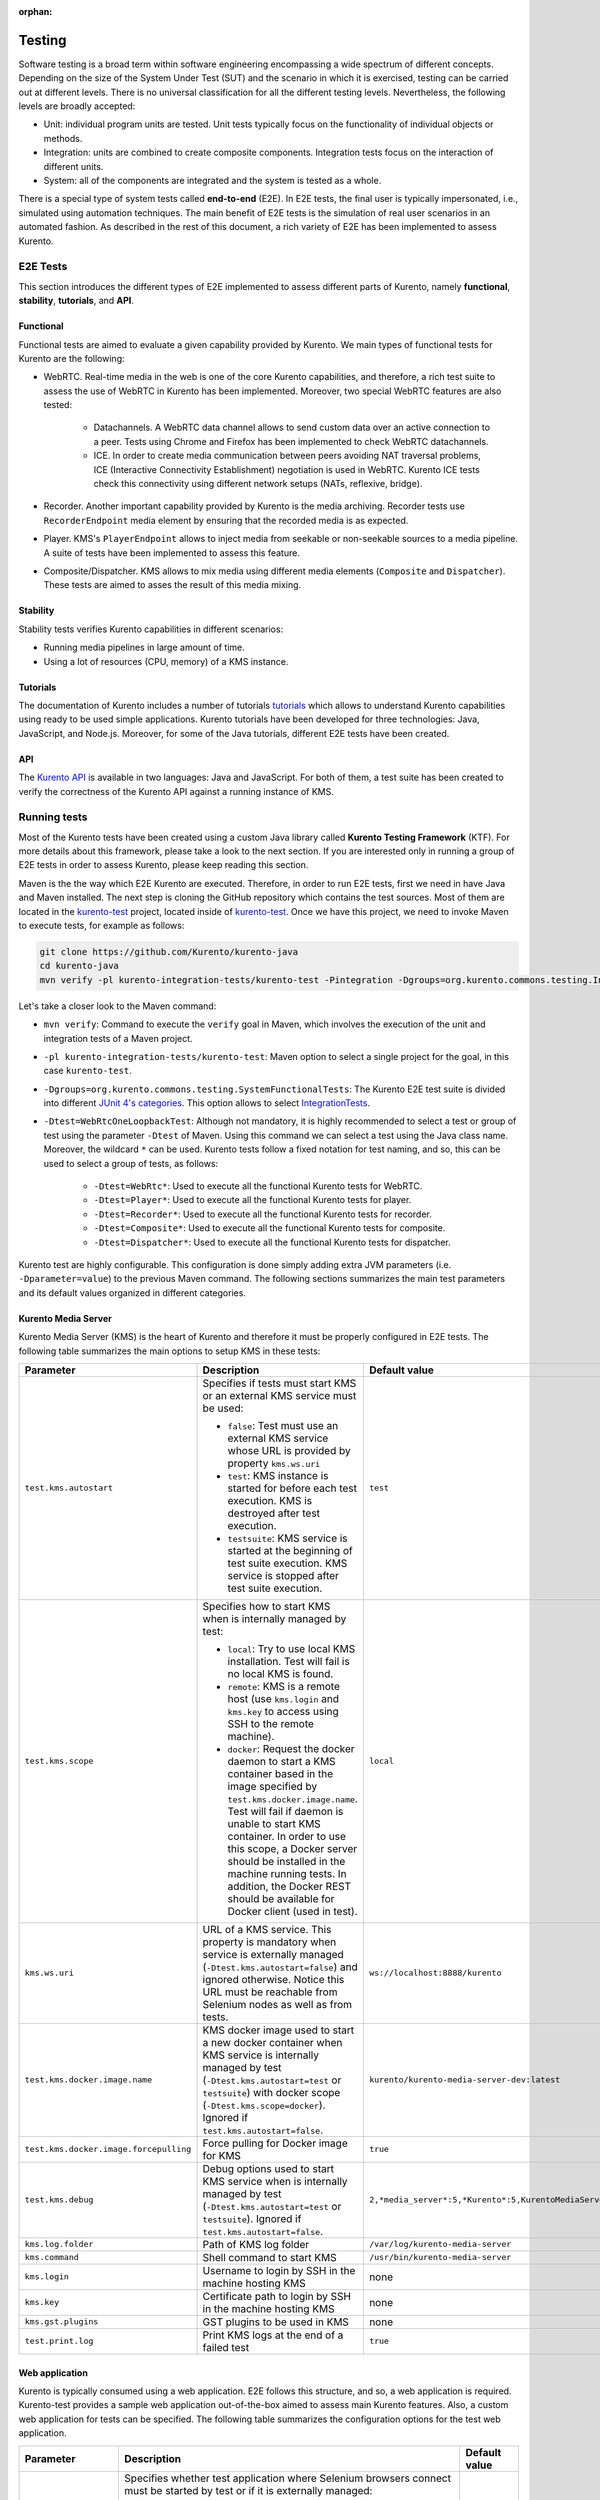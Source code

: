 :orphan:

..
   Hidden section. When some contents are added:
   - Remove the :orphan: tag
   - Remove this comment
   - Un-comment the section's name in the index file

=======
Testing
=======

Software testing is a broad term within software engineering encompassing a wide spectrum of different concepts. Depending on the size of the System Under Test (SUT) and the scenario in which it is exercised, testing can be carried out at different levels. There is no universal classification for all the different testing levels. Nevertheless, the following levels are broadly accepted:

- Unit: individual program units are tested. Unit tests typically focus on the functionality of individual objects or methods.
- Integration: units are combined to create composite components. Integration tests focus on the interaction of different units.
- System: all of the components are integrated and the system is tested as a whole.

There is a special type of system tests called **end-to-end** (E2E). In E2E tests, the final user is typically impersonated, i.e., simulated using automation techniques. The main benefit of E2E tests is the simulation of real user scenarios in an automated fashion. As described in the rest of this document, a rich variety of E2E has been implemented to assess Kurento.

E2E Tests
=========

This section introduces the different types of E2E implemented to assess different parts of Kurento, namely **functional**, **stability**, **tutorials**, and **API**.

Functional
----------

Functional tests are aimed to evaluate a given capability provided by Kurento. We main types of functional tests for Kurento are the following:

- WebRTC. Real-time media in the web is one of the core Kurento capabilities, and therefore, a rich test suite to assess the use of WebRTC in Kurento has been implemented. Moreover, two special WebRTC features are also tested:

   - Datachannels. A WebRTC data channel allows to send custom data over an active connection to a peer. Tests using Chrome and Firefox has been implemented to check WebRTC datachannels.

   - ICE. In order to create media communication between peers avoiding NAT traversal problems, ICE (Interactive Connectivity Establishment) negotiation is used in WebRTC. Kurento ICE tests check this connectivity using different network setups (NATs, reflexive, bridge).

- Recorder. Another important capability provided by Kurento is the media archiving. Recorder tests use ``RecorderEndpoint`` media element by ensuring that the recorded media is as expected.

- Player. KMS's ``PlayerEndpoint`` allows to inject media from seekable or non-seekable sources to a media pipeline. A suite of tests have been implemented to assess this feature.

- Composite/Dispatcher. KMS allows to mix media using different media elements (``Composite`` and ``Dispatcher``). These tests are aimed to asses the result of this media mixing.


Stability
---------

Stability tests verifies Kurento capabilities in different scenarios:

- Running media pipelines in large amount of time.

- Using a lot of resources (CPU, memory) of a KMS instance.

Tutorials
---------

The documentation of Kurento includes a number of tutorials `tutorials <https://doc-kurento.readthedocs.io/en/stable/user/tutorials.html>`_ which allows to understand Kurento capabilities using ready to be used simple applications. Kurento tutorials have been developed for three technologies: Java, JavaScript, and Node.js. Moreover, for some of the Java tutorials, different E2E tests have been created.

API
---

The `Kurento API <https://doc-kurento.readthedocs.io/en/stable/features/kurento_api.html>`_ is available in two languages: Java and JavaScript. For both of them, a test suite has been created to verify the correctness of the Kurento API against a running instance of KMS.

Running tests
=============

Most of the Kurento tests have been created using a custom Java library called **Kurento Testing Framework** (KTF). For more details about this framework, please take a look to the next section. If you are interested only in running a group of E2E tests in order to assess Kurento, please keep reading this section.

Maven is the the way which E2E Kurento are executed. Therefore, in order to run E2E tests, first we need in have Java and Maven installed. The next step is cloning the GitHub repository which contains the test sources. Most of them are located in the `kurento-test <https://github.com/Kurento/kurento-java/tree/master/kurento-integration-tests/kurento-test>`_ project, located inside of `kurento-test <https://github.com/Kurento/kurento-java/>`_. Once we have this project, we need to invoke Maven to execute tests, for example as follows:

.. code-block:: bash

   git clone https://github.com/Kurento/kurento-java
   cd kurento-java
   mvn verify -pl kurento-integration-tests/kurento-test -Pintegration -Dgroups=org.kurento.commons.testing.IntegrationTests -Dtest=WebRtcOneLoopbackTest

Let's take a closer look to the Maven command:

- ``mvn verify``: Command to execute the ``verify`` goal in Maven, which involves the execution of the unit and integration tests of a Maven project.

- ``-pl kurento-integration-tests/kurento-test``: Maven option to select a single project for the goal, in this case ``kurento-test``.

- ``-Dgroups=org.kurento.commons.testing.SystemFunctionalTests``: The Kurento E2E test suite is divided into different `JUnit 4's categories <https://github.com/junit-team/junit4/wiki/categories>`_. This option allows to select `IntegrationTests <https://github.com/Kurento/kurento-java/blob/master/kurento-commons/src/main/java/org/kurento/commons/testing/IntegrationTests.java>`_.

- ``-Dtest=WebRtcOneLoopbackTest``: Although not mandatory, it is highly recommended to select a test or group of test using the parameter ``-Dtest`` of Maven. Using this command we can select a test using the Java class name. Moreover, the wildcard ``*`` can be used. Kurento tests follow a fixed notation for test naming, and so, this can be used to select a group of tests, as follows:

   - ``-Dtest=WebRtc*``: Used to execute all the functional Kurento tests for WebRTC.

   - ``-Dtest=Player*``: Used to execute all the functional Kurento tests for player.

   - ``-Dtest=Recorder*``: Used to execute all the functional Kurento tests for recorder.

   - ``-Dtest=Composite*``: Used to execute all the functional Kurento tests for composite.

   - ``-Dtest=Dispatcher*``: Used to execute all the functional Kurento tests for dispatcher.


Kurento test are highly configurable. This configuration is done simply adding extra JVM parameters (i.e. ``-Dparameter=value``) to the previous Maven command. The following sections summarizes the main test parameters and its default values organized in different categories.

Kurento Media Server
--------------------

Kurento Media Server (KMS) is the heart of Kurento and therefore it must be properly configured in E2E tests. The following table summarizes the main options to setup KMS in these tests:

+----------------------------------------+------------------------------------------------------------------------------------------------------------------------------------------------------------------------------------------------------------------------------------------------------------------------------------------------------------------------------------------------------------------------------+-----------------------------------------------------------------------+
| **Parameter**                          | **Description**                                                                                                                                                                                                                                                                                                                                                              | **Default value**                                                     |
+----------------------------------------+------------------------------------------------------------------------------------------------------------------------------------------------------------------------------------------------------------------------------------------------------------------------------------------------------------------------------------------------------------------------------+-----------------------------------------------------------------------+
| ``test.kms.autostart``                 | Specifies if tests must start KMS or an external KMS service must be used:                                                                                                                                                                                                                                                                                                   | ``test``                                                              |
|                                        |                                                                                                                                                                                                                                                                                                                                                                              |                                                                       |
|                                        | - ``false``: Test must use an external KMS service whose URL is provided by property  ``kms.ws.uri``                                                                                                                                                                                                                                                                         |                                                                       |
|                                        |                                                                                                                                                                                                                                                                                                                                                                              |                                                                       |
|                                        | - ``test``: KMS instance is started for before each test execution. KMS is destroyed after test execution.                                                                                                                                                                                                                                                                   |                                                                       |
|                                        |                                                                                                                                                                                                                                                                                                                                                                              |                                                                       |
|                                        | - ``testsuite``: KMS service is started at the beginning of test suite execution. KMS service is stopped after test suite execution.                                                                                                                                                                                                                                         |                                                                       |
+----------------------------------------+------------------------------------------------------------------------------------------------------------------------------------------------------------------------------------------------------------------------------------------------------------------------------------------------------------------------------------------------------------------------------+-----------------------------------------------------------------------+
| ``test.kms.scope``                     | Specifies how to start KMS when is internally managed by test:                                                                                                                                                                                                                                                                                                               | ``local``                                                             |
|                                        |                                                                                                                                                                                                                                                                                                                                                                              |                                                                       |
|                                        | - ``local``: Try to use local KMS installation. Test will fail is no local KMS is found.                                                                                                                                                                                                                                                                                     |                                                                       |
|                                        |                                                                                                                                                                                                                                                                                                                                                                              |                                                                       |
|                                        | - ``remote``: KMS is a remote host (use ``kms.login`` and ``kms.key`` to access using SSH to the remote machine).                                                                                                                                                                                                                                                            |                                                                       |
|                                        |                                                                                                                                                                                                                                                                                                                                                                              |                                                                       |
|                                        | - ``docker``: Request the docker daemon to start a KMS container based in the image specified by ``test.kms.docker.image.name``. Test will fail if daemon is unable to start KMS container. In order to use this scope, a Docker server should be installed in the machine running tests. In addition, the Docker REST should be available for Docker client (used in test). |                                                                       |
+----------------------------------------+------------------------------------------------------------------------------------------------------------------------------------------------------------------------------------------------------------------------------------------------------------------------------------------------------------------------------------------------------------------------------+-----------------------------------------------------------------------+
| ``kms.ws.uri``                         | URL of a KMS service. This property is mandatory when service is externally managed (``-Dtest.kms.autostart=false``) and ignored otherwise. Notice this URL must be reachable from Selenium nodes as well as from tests.                                                                                                                                                     | ``ws://localhost:8888/kurento``                                       |
+----------------------------------------+------------------------------------------------------------------------------------------------------------------------------------------------------------------------------------------------------------------------------------------------------------------------------------------------------------------------------------------------------------------------------+-----------------------------------------------------------------------+
| ``test.kms.docker.image.name``         | KMS docker image used to start a new docker container when KMS service is internally managed by test (``-Dtest.kms.autostart=test`` or ``testsuite``) with docker scope (``-Dtest.kms.scope=docker``). Ignored if ``test.kms.autostart=false``.                                                                                                                              | ``kurento/kurento-media-server-dev:latest``                           |
+----------------------------------------+------------------------------------------------------------------------------------------------------------------------------------------------------------------------------------------------------------------------------------------------------------------------------------------------------------------------------------------------------------------------------+-----------------------------------------------------------------------+
| ``test.kms.docker.image.forcepulling`` | Force pulling for Docker image for KMS                                                                                                                                                                                                                                                                                                                                       | ``true``                                                              |
+----------------------------------------+------------------------------------------------------------------------------------------------------------------------------------------------------------------------------------------------------------------------------------------------------------------------------------------------------------------------------------------------------------------------------+-----------------------------------------------------------------------+
| ``test.kms.debug``                     | Debug options used to start KMS service when is internally managed by test  (``-Dtest.kms.autostart=test`` or ``testsuite``). Ignored if ``test.kms.autostart=false``.                                                                                                                                                                                                       | ``2,*media_server*:5,*Kurento*:5,KurentoMediaServerServiceHandler:7`` |
+----------------------------------------+------------------------------------------------------------------------------------------------------------------------------------------------------------------------------------------------------------------------------------------------------------------------------------------------------------------------------------------------------------------------------+-----------------------------------------------------------------------+
| ``kms.log.folder``                     | Path of KMS log folder                                                                                                                                                                                                                                                                                                                                                       | ``/var/log/kurento-media-server``                                     |
+----------------------------------------+------------------------------------------------------------------------------------------------------------------------------------------------------------------------------------------------------------------------------------------------------------------------------------------------------------------------------------------------------------------------------+-----------------------------------------------------------------------+
| ``kms.command``                        | Shell command to start KMS                                                                                                                                                                                                                                                                                                                                                   | ``/usr/bin/kurento-media-server``                                     |
+----------------------------------------+------------------------------------------------------------------------------------------------------------------------------------------------------------------------------------------------------------------------------------------------------------------------------------------------------------------------------------------------------------------------------+-----------------------------------------------------------------------+
| ``kms.login``                          | Username to login by SSH in the machine hosting KMS                                                                                                                                                                                                                                                                                                                          | none                                                                  |
+----------------------------------------+------------------------------------------------------------------------------------------------------------------------------------------------------------------------------------------------------------------------------------------------------------------------------------------------------------------------------------------------------------------------------+-----------------------------------------------------------------------+
| ``kms.key``                            | Certificate path to login by SSH in the machine hosting KMS                                                                                                                                                                                                                                                                                                                  | none                                                                  |
+----------------------------------------+------------------------------------------------------------------------------------------------------------------------------------------------------------------------------------------------------------------------------------------------------------------------------------------------------------------------------------------------------------------------------+-----------------------------------------------------------------------+
| ``kms.gst.plugins``                    | GST plugins to be used in KMS                                                                                                                                                                                                                                                                                                                                                | none                                                                  |
+----------------------------------------+------------------------------------------------------------------------------------------------------------------------------------------------------------------------------------------------------------------------------------------------------------------------------------------------------------------------------------------------------------------------------+-----------------------------------------------------------------------+
| ``test.print.log``                     | Print KMS logs at the end of a failed test                                                                                                                                                                                                                                                                                                                                   | ``true``                                                              |
+----------------------------------------+------------------------------------------------------------------------------------------------------------------------------------------------------------------------------------------------------------------------------------------------------------------------------------------------------------------------------------------------------------------------------+-----------------------------------------------------------------------+

..
   This table has been generated using http://www.tablesgenerator.com/text_tables

Web application
---------------

Kurento is typically consumed using a web application. E2E follows this structure, and so, a web application is required. Kurento-test provides a sample web application out-of-the-box aimed to assess main Kurento features. Also, a custom web application for tests can be specified. The following table summarizes the configuration options for the test web application.

+------------------------+--------------------------------------------------------------------------------------------------------------------------------------------------------------------------------------------------------------------------------------------------------------------------------------------------------------+-------------------+
| **Parameter**          | **Description**                                                                                                                                                                                                                                                                                              | **Default value** |
+------------------------+--------------------------------------------------------------------------------------------------------------------------------------------------------------------------------------------------------------------------------------------------------------------------------------------------------------+-------------------+
| ``test.app.autostart`` | Specifies whether test application where Selenium browsers connect must be started by test or if it is externally managed:                                                                                                                                                                                   | ``testsuite``     |
|                        |                                                                                                                                                                                                                                                                                                              |                   |
|                        |                                                                                                                                                                                                                                                                                                              |                   |
|                        | - ``false`` : Test application is externally managed and not started by test. URL where Selenium browsers connect must be then specified by properties: ``test.host``, ``test.port``, ``test.path`` and ``test.protocol``.                                                                                   |                   |
|                        |                                                                                                                                                                                                                                                                                                              |                   |
|                        |                                                                                                                                                                                                                                                                                                              |                   |
|                        | - ``test`` : test application is started before each test execution.                                                                                                                                                                                                                                         |                   |
|                        |                                                                                                                                                                                                                                                                                                              |                   |
|                        |                                                                                                                                                                                                                                                                                                              |                   |
|                        | - ``testsuite``: Test application is started at the beginning of test execution.                                                                                                                                                                                                                             |                   |
+------------------------+--------------------------------------------------------------------------------------------------------------------------------------------------------------------------------------------------------------------------------------------------------------------------------------------------------------+-------------------+
| ``test.host``          | IP address or host name of the URL where Selenium browsers will connect when test application is externally managed (``-Dtest.app.autostart=false``). Notice this address must be reachable by Selenium browsers and hence network topology between browser and test application must be taken into account. | ``127.0.0.1``     |
+------------------------+--------------------------------------------------------------------------------------------------------------------------------------------------------------------------------------------------------------------------------------------------------------------------------------------------------------+-------------------+
| ``test.port``          | Specifies port number where test application must bind in order to listen for browser requests.                                                                                                                                                                                                              | ``7779``          |
+------------------------+--------------------------------------------------------------------------------------------------------------------------------------------------------------------------------------------------------------------------------------------------------------------------------------------------------------+-------------------+
| ``test.path``          | Path of the URL where Selenium connects when test application is externally managed (``-Dtest.app.autostart=false``).                                                                                                                                                                                        | ``/``             |
+------------------------+--------------------------------------------------------------------------------------------------------------------------------------------------------------------------------------------------------------------------------------------------------------------------------------------------------------+-------------------+
| ``test.protocol``      | Protocol of the URL where Selenium browsers will connect when test application is externally managed (``-Dtest.app.autostart=false``).                                                                                                                                                                       | ``http``          |
+------------------------+--------------------------------------------------------------------------------------------------------------------------------------------------------------------------------------------------------------------------------------------------------------------------------------------------------------+-------------------+
| ``test.url.timeout``   | Timeout (in seconds) to wait that web under test is available.                                                                                                                                                                                                                                               | ``500``           |
+------------------------+--------------------------------------------------------------------------------------------------------------------------------------------------------------------------------------------------------------------------------------------------------------------------------------------------------------+-------------------+

Browsers
--------

In order to test automatically the web application under test using Kurento, web browsers (typically Chrome or Firefox, which allow to use WebRTC) are required. The options to configure these browsers are summarized in the following table:

+-------------------------------+--------------------------------------------------------------------------------------------------------------------------------------------------------------------------------------------------+-------------------------------------+
| **Parameter**                 | **Description**                                                                                                                                                                                  | **Default value**                   |
+-------------------------------+--------------------------------------------------------------------------------------------------------------------------------------------------------------------------------------------------+-------------------------------------+
| ``test.selenium.scope``       | Specifies the scope used for browsers in Selenium test scenarios:                                                                                                                                | ``local``                           |
|                               |                                                                                                                                                                                                  |                                     |
|                               | - ``local``: browser installed in the local machine.                                                                                                                                             |                                     |
|                               |                                                                                                                                                                                                  |                                     |
|                               | - ``docker``: browser in Docker container (Chrome or Firefox).                                                                                                                                   |                                     |
|                               |                                                                                                                                                                                                  |                                     |
|                               | - ``saucelabs``: browser in SauceLabs cloud.                                                                                                                                                     |                                     |
+-------------------------------+--------------------------------------------------------------------------------------------------------------------------------------------------------------------------------------------------+-------------------------------------+
| ``docker.node.chrome.image``  | Docker image identifier for Chrome when browser scope is ``docker``.                                                                                                                             | ``elastestbrowsers/chrome:latest``  |
+-------------------------------+--------------------------------------------------------------------------------------------------------------------------------------------------------------------------------------------------+-------------------------------------+
| ``docker.node.firefox.image`` | Docker image identifier for Firefox when browser scope is ``docker``.                                                                                                                            | ``elastestbrowsers/firefox:latest`` |
+-------------------------------+--------------------------------------------------------------------------------------------------------------------------------------------------------------------------------------------------+-------------------------------------+
| ``test.selenium.record``      | Allow recording the browser while executing a test, and generate a video with the completely test. This feature can be activated (``true``) only if the scope for browsers is ``docker``.        | ``false``                           |
+-------------------------------+--------------------------------------------------------------------------------------------------------------------------------------------------------------------------------------------------+-------------------------------------+
| ``test.config.file``          | Path of a JSON based file with configuration keys (test scenario). Its content is transparently managed by test infrastructure and passed to tests for configuration purposes.                   | ``test.conf.json``                  |
+-------------------------------+--------------------------------------------------------------------------------------------------------------------------------------------------------------------------------------------------+-------------------------------------+
| ``test.timezone``             | Time zone for dates in browser log traces. This feature is interesting when using Saucelabs browsers, in order to match dates from browsers with KMS. Accepted values are ``GMT``, ``CET``, etc. | none                                |
+-------------------------------+--------------------------------------------------------------------------------------------------------------------------------------------------------------------------------------------------+-------------------------------------+
| ``saucelab.user``             | User for SauceLabs                                                                                                                                                                               | none                                |
+-------------------------------+--------------------------------------------------------------------------------------------------------------------------------------------------------------------------------------------------+-------------------------------------+
| ``saucelab.key``              | Key path for SauceLabs                                                                                                                                                                           | none                                |
+-------------------------------+--------------------------------------------------------------------------------------------------------------------------------------------------------------------------------------------------+-------------------------------------+
| ``saucelab.idle.timeout``     | Idle time in seconds for SauceLabs requests                                                                                                                                                      | ``120``                             |
+-------------------------------+--------------------------------------------------------------------------------------------------------------------------------------------------------------------------------------------------+-------------------------------------+
| ``saucelab.command.timeout``  | Command timeout for SauceLabs requests                                                                                                                                                           | ``300``                             |
+-------------------------------+--------------------------------------------------------------------------------------------------------------------------------------------------------------------------------------------------+-------------------------------------+
| ``saucelab.max.duration``     | Maximum duration for a given SauceLabs session (in seconds)                                                                                                                                      | ``1800``                            |
+-------------------------------+--------------------------------------------------------------------------------------------------------------------------------------------------------------------------------------------------+-------------------------------------+


Fake clients
------------

In some tests (typically in performance tests), another instance of KMS is used to generate what we call *fake clients*, which are WebRTC peers which are connected in a WebRTC one to many communication. The KMS used for this features (referred as *fake KMS*) is controlled with the parameteres summarized in the following table:

+------------------------+---------------------------------------------------------------------------------------------------------------------------------------------------------------------------------------------------------------------------------------------------+---------------------------------+
| **Parameter**          | **Description**                                                                                                                                                                                                                                   | **Default value**               |
+------------------------+---------------------------------------------------------------------------------------------------------------------------------------------------------------------------------------------------------------------------------------------------+---------------------------------+
| ``fake.kms.scope``     | This property is similar to ``-Dtest.kms.scope``, except that it affects the KMS used by fake client sessions.                                                                                                                                    | ``local``                       |
+------------------------+---------------------------------------------------------------------------------------------------------------------------------------------------------------------------------------------------------------------------------------------------+---------------------------------+
| ``fake.kms.ws.uri``    | URL of a KMS service used by WebRTC clients. This property is used when service is externally managed (``-Dfake.kms.autostart=false``) and ignored otherwise. If not specified, ``kms.ws.uri`` is first looked at before using the default value. | ``ws://localhost:8888/kurento`` |
+------------------------+---------------------------------------------------------------------------------------------------------------------------------------------------------------------------------------------------------------------------------------------------+---------------------------------+
| ``fake.kms.autostart`` | Specifies if tests must start KMS or an external KMS service must be used for fake clients (sessions that use KMS media pipelines instead of the WebRTC stack provided by a web browser):                                                         | ``false``                       |
|                        |                                                                                                                                                                                                                                                   |                                 |
|                        | - ``false``: Test must use an external KMS service whose URL is provided by the property ``fake.kms.ws.uri`` (with ``kms.ws.uri`` as fallback). Test will fail if neither properties are provided.                                                |                                 |
|                        | - ``test``: KMS instance is started for before each test execution. KMS is destroyed after test execution.                                                                                                                                        |                                 |
|                        | - ``testsuite``: KMS service is started at the beginning of test suite execution. KMS service is stopped after test suite execution.                                                                                                              |                                 |
|                        |                                                                                                                                                                                                                                                   |                                 |
|                        | Following properties are honored when KMS is managed by test: ``fake.kms.scope``, ``test.kms.docker.image.name``, ``test.kms.debug``                                                                                                              |                                 |
+------------------------+---------------------------------------------------------------------------------------------------------------------------------------------------------------------------------------------------------------------------------------------------+---------------------------------+

Other test features
-------------------

Kurento tests can be configured in many different ways. The following table summarizes these miscellaneous features for tests.

+--------------------------------+------------------------------------------------------------------------------------------------------------------------------------------------------------------------------------------------------------------------------------------------------+------------------------------------+
| **Parameter**                  | **Description**                                                                                                                                                                                                                                      | **Default value**                  |
+--------------------------------+------------------------------------------------------------------------------------------------------------------------------------------------------------------------------------------------------------------------------------------------------+------------------------------------+
| ``test.num.retries``           | Number of retries for failed tests                                                                                                                                                                                                                   | ``1``                              |
+--------------------------------+------------------------------------------------------------------------------------------------------------------------------------------------------------------------------------------------------------------------------------------------------+------------------------------------+
| ``test.report``                | Path for HTML report                                                                                                                                                                                                                                 | ``target/report.html``             |
+--------------------------------+------------------------------------------------------------------------------------------------------------------------------------------------------------------------------------------------------------------------------------------------------+------------------------------------+
| ``test.workspace``             | Absolute path of working directory used by tests as temporary storage. Make sure test user has full access to this folder. Notice this is the path seen by container when scope is set to docker.                                                    | ``/tmp``                           |
+--------------------------------+------------------------------------------------------------------------------------------------------------------------------------------------------------------------------------------------------------------------------------------------------+------------------------------------+
| ``test.workspace.host``        | Absolute path, seen by docker agent, where directory ``test.workspace`` is mounted. Mandatory when scope is set to docker, as it is used by test infrastructure to share config files. This property is ignored when scope is different from docker. | ``none``                           |
+--------------------------------+------------------------------------------------------------------------------------------------------------------------------------------------------------------------------------------------------------------------------------------------------+------------------------------------+
| ``test.files.url``             | Path where the files will be for playing                                                                                                                                                                                                             | ``http://files.openvidu.io``       |
+--------------------------------+------------------------------------------------------------------------------------------------------------------------------------------------------------------------------------------------------------------------------------------------------+------------------------------------+
| ``test.files.disk``            | Absolute path where test files (videos) are located.                                                                                                                                                                                                 | ``/var/lib/jenkins/test-files``    |
+--------------------------------+------------------------------------------------------------------------------------------------------------------------------------------------------------------------------------------------------------------------------------------------------+------------------------------------+
| ``test.files.http``            | Web server where test files (videos) are located.                                                                                                                                                                                                    | ``files.openvidu.io``              |
+--------------------------------+------------------------------------------------------------------------------------------------------------------------------------------------------------------------------------------------------------------------------------------------------+------------------------------------+
| ``test.files.mongodb``         | Mongo machine and port where test files (videos) are located.                                                                                                                                                                                        | ``files.openvidu.io:27017``        |
+--------------------------------+------------------------------------------------------------------------------------------------------------------------------------------------------------------------------------------------------------------------------------------------------+------------------------------------+
| ``project.path``               | In maven reactor projects this is the absolute path of the module where tests are located. This parameter is used by test infrastructure to place test attachments. Notice this parameter must not include a trailing ``/``.                         | ``.``                              |
+--------------------------------+------------------------------------------------------------------------------------------------------------------------------------------------------------------------------------------------------------------------------------------------------+------------------------------------+
| ``kms.generate.rtp.pts.stats`` | Path where rtp/pst statistics will be stored                                                                                                                                                                                                         | ``file://WORKSPACE/testClassName`` |
+--------------------------------+------------------------------------------------------------------------------------------------------------------------------------------------------------------------------------------------------------------------------------------------------+------------------------------------+
| ``repository.mongodb.urlConn`` | URL of a MongoDB service. This property is mandatory when service is externally managed (``-Dtest.mongo.autostart=false``) and ignored otherwise. Notice this URL must be reachable from test application.                                           | ``mongodb://localhost``            |
+--------------------------------+------------------------------------------------------------------------------------------------------------------------------------------------------------------------------------------------------------------------------------------------------+------------------------------------+
| ``bower.kurentoclient.tag``    | Tag used by Bower to download kurento-client                                                                                                                                                                                                         | none                               |
+--------------------------------+------------------------------------------------------------------------------------------------------------------------------------------------------------------------------------------------------------------------------------------------------+------------------------------------+
| ``bower.kurentoutils.tag``     | Tag used by Bower to download kurento-utils.                                                                                                                                                                                                         | none                               |
+--------------------------------+------------------------------------------------------------------------------------------------------------------------------------------------------------------------------------------------------------------------------------------------------+------------------------------------+
| ``bower.release.url``          | URL from where JavaScript binaries  (kurento-client and kurento-utils) will be downloaded. Dependencies will be gathered from Bower if this parameter is not provided.                                                                               | none                               |
+--------------------------------+------------------------------------------------------------------------------------------------------------------------------------------------------------------------------------------------------------------------------------------------------+------------------------------------+
| ``s3.bucket.name``             | Bucket’s name from S3 machine                                                                                                                                                                                                                        | none                               |
+--------------------------------+------------------------------------------------------------------------------------------------------------------------------------------------------------------------------------------------------------------------------------------------------+------------------------------------+
| ``s3.access.key.id``           | Bucket’s access key id from S3 machine                                                                                                                                                                                                               | none                               |
+--------------------------------+------------------------------------------------------------------------------------------------------------------------------------------------------------------------------------------------------------------------------------------------------+------------------------------------+
| ``s3.secret.access.key``       | Bucket’s secret access key from S3 machine                                                                                                                                                                                                           | none                               |
+--------------------------------+------------------------------------------------------------------------------------------------------------------------------------------------------------------------------------------------------------------------------------------------------+------------------------------------+
| ``s3.hostname``                | Bucket’s hostname from S3 machine                                                                                                                                                                                                                    | none                               |
+--------------------------------+------------------------------------------------------------------------------------------------------------------------------------------------------------------------------------------------------------------------------------------------------+------------------------------------+
| ``test.seek.repetitions``      | Number of times the tests with seek feature will be executed                                                                                                                                                                                         | ``100``                            |
+--------------------------------+------------------------------------------------------------------------------------------------------------------------------------------------------------------------------------------------------------------------------------------------------+------------------------------------+
| ``test.num.sessions``          | Number of total sessions executed in stability tests                                                                                                                                                                                                 | ``50``                             |
+--------------------------------+------------------------------------------------------------------------------------------------------------------------------------------------------------------------------------------------------------------------------------------------------+------------------------------------+
| ``test.screenshare.title``     | Title of the window to be shared automatically from tests                                                                                                                                                                                            | ``Screen 1``                       |
+--------------------------------+------------------------------------------------------------------------------------------------------------------------------------------------------------------------------------------------------------------------------------------------------+------------------------------------+

Kurento Testing Framework explained
===================================

In order to assess properly Kurento from a final user perspective, a rich suite of E2E tests has been designed and implemented. To that aim, the **Kurento Testing Framework** (KTF) has been created. KTF is a part of the Kurento project aimed to carry out end-to-end (E2E) tests for Kurento. KTF has been implemented on the top of two well-known open-source testing frameworks: `JUnit <https://junit.org/>`_ and `Selenium <https://www.seleniumhq.org/>`_.

KTF provides high level capabilities to perform advanced automated testing for Kurento-based applications. KTF has been implemented in Java, and as usual it is hosted on GitHub, in the project `kurento-test <https://github.com/Kurento/kurento-java/tree/master/kurento-integration-tests/kurento-test>`_. KTF has been designed on the top of **JUnit 4**, providing a rich hierarchy of classes which are going to act as parent for JUnit 4 tests cases. This hierarchy is the following:

.. figure:: ../images/ktf-class-diagram.png
   :align:   center
   :alt:     Kurento Testing Framework class hierarchy

   *Kurento Testing Framework class hierarchy*

The most important classes of this diagram are the following:

- `KurentoTest <https://github.com/Kurento/kurento-java/blob/master/kurento-integration-tests/kurento-test/src/main/java/org/kurento/test/base/KurentoTest.java>`_: Top class of the KTF. It provides different features out-of-the-box for tests extending this class, namely:

   - Improved test lifecycle: KTF enhances the lyfecycle of JUnit 4 test cases, watching the result of tests (passed, failed). Moreover, KTF provides extra annotations to be used in different parts of the test lifecycle, such as `FailedTest <https://github.com/Kurento/kurento-java/blob/master/kurento-integration-tests/kurento-test/src/main/java/org/kurento/test/lifecycle/FailedTest.java>`_, `FinishedTest <https://github.com/Kurento/kurento-java/blob/master/kurento-integration-tests/kurento-test/src/main/java/org/kurento/test/lifecycle/FinishedTest.java>`_, `FinishedTestClass <https://github.com/Kurento/kurento-java/blob/master/kurento-integration-tests/kurento-test/src/main/java/org/kurento/test/lifecycle/FinishedTestClass.java>`_, `StartedTest <https://github.com/Kurento/kurento-java/blob/master/kurento-integration-tests/kurento-test/src/main/java/org/kurento/test/lifecycle/StartedTest.java>`_, `StartedTestClass <https://github.com/Kurento/kurento-java/blob/master/kurento-integration-tests/kurento-test/src/main/java/org/kurento/test/lifecycle/StartedTestClass.java>`_, or `SucceededTest <https://github.com/Kurento/kurento-java/blob/master/kurento-integration-tests/kurento-test/src/main/java/org/kurento/test/lifecycle/SucceededTest.java>`_.

   - Reporting: An HTML report summarizing the results of a test suite executed with KTF is automatically created for Kurento tests. This report is called ``report.html`` and it is located by default on the ``target`` folder when tests are executed with Maven.

   - Retries mechanism: In order to detect flaky tests, a retries mechanism is present in KTF. This mechanism allows to repeat a failed test a configurable number of times.

- `KurentoClientTest <https://github.com/Kurento/kurento-java/blob/master/kurento-integration-tests/kurento-test/src/main/java/org/kurento/test/base/KurentoClientTest.java>`_: It provides an instance of **Kurento Media Server** (KMS) together with a instance of a **Kurento Java Client** to control KMS. There are two options to run this KMS (see KTF API section for configuration details):

   - Local KMS. To use this option, it is a pre-requisite to have KMS installed in the machine running this type of tests.

   - KMS in a **Docker** container. To use this option, it is a pre-requisite to have `Docker <https://www.docker.com/>`_ installed in the machine running this type of tests.

- `BrowserTest <https://github.com/Kurento/kurento-java/blob/master/kurento-integration-tests/kurento-test/src/main/java/org/kurento/test/base/BrowserTest.java>`_: This class provides wrappers of `Selenium WebDriver <https://www.seleniumhq.org/projects/webdriver/>`_ instances aimed to control a group of web browsers for tests. By default, KTF allows to use **Chrome** or **Firefox** as browsers. The scope of these browsers can be configured to use:

   - Local browser, i.e. installed in the local machine.

   - Remote browser, i.e. installed in the remote machines (using Selenium Grid).

   - Docker browsers, i.e. executed in `Docker <https://www.docker.com/>`_ containers.

   - Saucelabs browsers. `Saucelabs <https://saucelabs.com/>`_ is a cloud solution for web testing. It provides a big number of browsers to be used in Selenium tests. KTF provides seamless integration with Saucelabs.

   Test scenario can be configured in ``BrowserTest`` tests in two different ways:

   - Programmatically using Java. Test scenario uses JUnit 4's parameterized feature. The Java class `TestScenario <https://github.com/Kurento/kurento-java/blob/master/kurento-integration-tests/kurento-test/src/main/java/org/kurento/test/config/TestScenario.java>`_ is used by KTF to configure the scenario, for example as follows:

   .. code-block:: java

      @Parameters(name = "{index}: {0}")
      public static Collection<Object[]> data() {
         TestScenario test = new TestScenario();
         test.addBrowser(BrowserConfig.BROWSER, new Browser.Builder().browserType(BrowserType.CHROME)
             .scope(BrowserScope.LOCAL).webPageType(webPageType).build());

         return Arrays.asList(new Object[][] { { test } });
      }

   - Using a JSON file. KTF allows to setup tests scenarios based on a custom customizable JSON notation. In these JSON files, several test executions can be setup. For each execution, the browser scope can be chosen. For example, the following example shows a test scenario in which two executions are defined. First execution defines two local browsers (identified as peer1 and peer2), Chrome and Firefox respectively. The second execution defines also two browsers, but this time browsers are located in the cloud infrastructure provided by Saucelabs.

   .. code-block:: json

      {
         "executions":[
            {
               "peer1":{
                  "scope":"local",
                  "browser":"chrome"
               },
               "peer2":{
                  "scope":"local",
                  "browser":"firefox"
               }
            },
            {
               "peer1":{
                  "scope":"saucelabs",
                  "browser":"explorer",
                  "version":"11"
               },
               "peer2":{
                  "scope":"saucelabs",
                  "browser":"safari",
                  "version":"36"
               }
            }
         ]
      }

- `KurentoClientBrowserTest <https://github.com/Kurento/kurento-java/blob/master/kurento-integration-tests/kurento-test/src/main/java/org/kurento/test/base/KurentoClientBrowserTest.java>`_: This class can be seen as a mixed of the previous ones, since it provides the capability to use KMS (local or *dockerized*) together with a group of browser test using a *test scenario*. Moreover, it provides a web server started with each test for testing purposed, with a custom `web page <https://github.com/Kurento/kurento-java/blob/master/kurento-integration-tests/kurento-test/src/main/resources/static/webrtc.html>`_ available to test **WebRTC** in Kurento in a easy manner. As can be seen in the diagram before, this class is the parent of a rich variety of different classes. In short, these classes are used to distinguish among different types of tests. See next section for more information.
